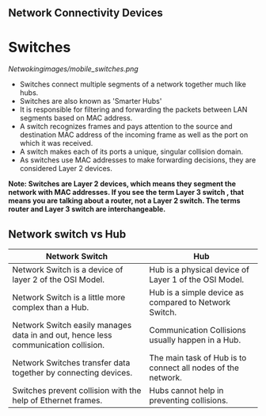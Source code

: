 ** Network Connectivity Devices

* Switches

[[Netwokingimages/mobile_switches.png]]

- Switches connect multiple segments of a network together much like hubs.
- Switches are also known as 'Smarter Hubs'
- It is responsible for filtering and forwarding the packets between LAN segments based on MAC address. 
- A switch recognizes frames and pays attention to the source and destination MAC address of the incoming frame as well as the port on which it was received.
- A switch makes each of its ports a unique, singular collision domain.
- As switches use MAC addresses to make forwarding decisions, they are considered Layer 2 devices. 


*Note:  Switches are Layer 2 devices, which means they segment the network with MAC addresses. If you see the term Layer 3 switch , that means you are
talking about a router, not a Layer 2 switch. The terms router and Layer 3 switch are interchangeable.*


** Network switch vs Hub

| Network Switch                                             | Hub                                           |
|------------------------------------------------------------|-----------------------------------------------|
| Network Switch is a device of layer 2 of the OSI Model.    | Hub is a physical device of Layer 1 of the OSI Model. |
| Network Switch is a little more complex than a Hub.        | Hub is a simple device as compared to Network Switch. |
| Network Switch easily manages data in and out, hence less communication collision. | Communication Collisions usually happen in a Hub. |
| Network Switches transfer data together by connecting devices. | The main task of Hub is to connect all nodes of the network. |
| Switches prevent collision with the help of Ethernet frames. | Hubs cannot help in preventing collisions.    |
